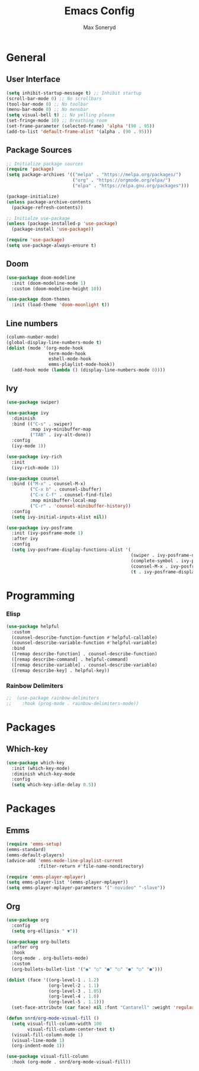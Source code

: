 #+TITLE: Emacs Config
#+AUTHOR: Max Soneryd
#+STARTUP: overview
* General
** User Interface
#+BEGIN_SRC emacs-lisp
  (setq inhibit-startup-message t) ;; Inhibit startup
  (scroll-bar-mode 0) ;; No scrollbars
  (tool-bar-mode 0) ;; No toolbar
  (menu-bar-mode 0) ;; No menubar
  (setq visual-bell t) ;; No yelling please
  (set-fringe-mode 10) ;; Breathing room
  (set-frame-parameter (selected-frame) 'alpha '(90 . 95))
  (add-to-list 'default-frame-alist '(alpha . (90 . 95)))  
#+END_SRC

** Package Sources
#+BEGIN_SRC emacs-lisp
  ;; Initialize package sources
  (require 'package)
  (setq package-archives '(("melpa" . "https://melpa.org/packages/")
                           ("org" . "https://orgmode.org/elpa/")
                           ("elpa" . "https://elpa.gnu.org/packages")))
  
  (package-initialize)
  (unless package-archive-contents
    (package-refresh-contents))
  
  ;; Initialze use-package
  (unless (package-installed-p 'use-package)
    (package-install 'use-package))
  
  (require 'use-package)
  (setq use-package-always-ensure t)
#+END_SRC

** Doom
#+BEGIN_SRC emacs-lisp
  (use-package doom-modeline
    :init (doom-modeline-mode 1)
    :custom (doom-modeline-height 10))
  
  (use-package doom-themes
    :init (load-theme 'doom-moonlight t))
#+END_src

** Line numbers
#+BEGIN_SRC emacs-lisp
  (column-number-mode)
  (global-display-line-numbers-mode t)
  (dolist (mode '(org-mode-hook
                  term-mode-hook
                  eshell-mode-hook
                  emms-playlist-mode-hook))
    (add-hook mode (lambda () (display-line-numbers-mode 0))))
#+END_SRC 

** Ivy
#+BEGIN_SRC emacs-lisp
  (use-package swiper)
  
  (use-package ivy
    :diminish
    :bind (("C-s" . swiper)
           :map ivy-minibuffer-map
           ("TAB" . ivy-alt-done))
    :config
    (ivy-mode 1))
  
  (use-package ivy-rich
    :init
    (ivy-rich-mode 1))
  
  (use-package counsel
    :bind (("M-x" . counsel-M-x)
           ("C-x b" . counsel-ibuffer)
           ("C-x C-f" . counsel-find-file)
           :map minibuffer-local-map
           ("C-r" . 'counsel-minibuffer-history))
    :config
    (setq ivy-initial-inputs-alist nil))
  
  (use-package ivy-posframe
    :init (ivy-posframe-mode 1)
    :after ivy
    :config
    (setq ivy-posframe-display-functions-alist '(
                                                 (swiper . ivy-posframe-display-at-point)
                                                 (complete-symbol . ivy-posframe-display-at-point)
                                                 (counsel-M-x . ivy-posframe-display-at-frame-top-center)
                                                 (t . ivy-posframe-display-at-frame-top-center))))
#+END_SRC

* Programming
*** Elisp
#+BEGIN_SRC emacs-lisp
  (use-package helpful
    :custom
    (counsel-describe-function-function #'helpful-callable)
    (counsel-describe-variable-function #'helpful-variable)
    :bind
    ([remap describe-function] . counsel-describe-function)
    ([remap describe-command] . helpful-command)
    ([remap describe-variable] . counsel-describe-variable)
    ([remap describe-key] . helpful-key))
#+END_SRC

*** Rainbow Delimiters
#+BEGIN_SRC emacs-lisp
  ;;  (use-package rainbow-delimiters
  ;;    :hook (prog-mode . rainbow-delimiters-mode))  
#+END_SRC

* Packages
** Which-key
#+BEGIN_SRC emacs-lisp
  (use-package which-key
    :init (which-key-mode)
    :diminish which-key-mode
    :config
    (setq which-key-idle-delay 0.5))
#+END_SRC

* Packages
** Emms
#+BEGIN_SRC emacs-lisp
  (require 'emms-setup)
  (emms-standard)
  (emms-default-players)
  (advice-add 'emms-mode-line-playlist-current
              :filter-return #'file-name-nondirectory)
  
  (require 'emms-player-mplayer)
  (setq emms-player-list '(emms-player-mplayer))
  (setq emms-player-mplayer-parameters '("-novideo" "-slave"))  
#+END_src
   
** Org
#+BEGIN_SRC emacs-lisp
  (use-package org
    :config
    (setq org-ellipsis " ▼"))
  
  (use-package org-bullets
    :after org
    :hook 
    (org-mode . org-bullets-mode)
    :custom
    (org-bullets-bullet-list '("◉" "○" "●" "○" "●" "○" "●")))
  
  (dolist (face '((org-level-1 . 1.2)
                  (org-level-2 . 1.1)
                  (org-level-3 . 1.05)
                  (org-level-4 . 1.0)
                  (org-level-5 . 1.1)))
    (set-face-attribute (car face) nil :font "Cantarell" :weight 'regular :height (cdr face)))
  
  (defun snrd/org-mode-visual-fill ()
    (setq visual-fill-column-width 100
          visual-fill-column-center-text t)
    (visual-fill-column-mode 1)
    (visual-line-mode 1)
    (org-indent-mode 1))
  
  (use-package visual-fill-column
    :hook (org-mode . snrd/org-mode-visual-fill))
#+END_SRC
